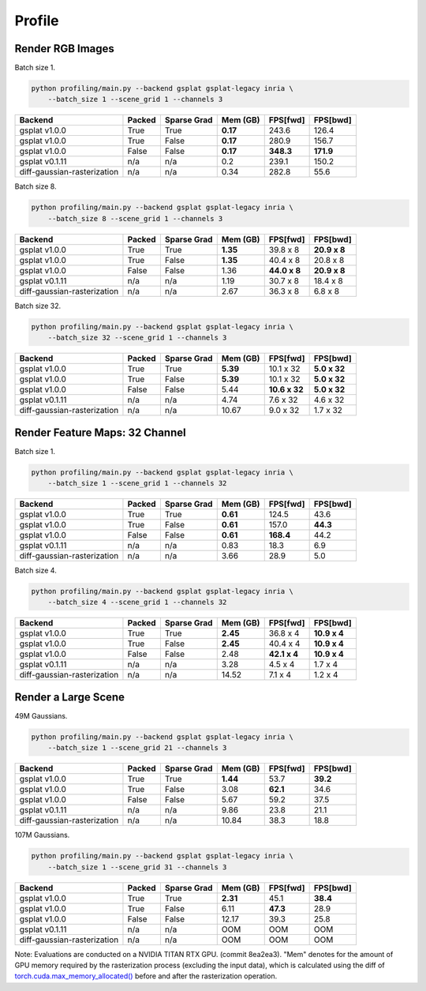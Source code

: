 Profile
===================================

Render RGB Images
-------------------------------------

Batch size 1.

.. code-block:: bash

    python profiling/main.py --backend gsplat gsplat-legacy inria \
        --batch_size 1 --scene_grid 1 --channels 3

===========================  ========  =============  ==========  ==========  ==========
Backend                      Packed    Sparse Grad      Mem (GB)  FPS[fwd]    FPS[bwd]
===========================  ========  =============  ==========  ==========  ==========
gsplat v1.0.0                True      True             **0.17**  243.6       126.4    
gsplat v1.0.0                True      False            **0.17**  280.9       156.7    
gsplat v1.0.0                False     False            **0.17**  **348.3**   **171.9**    
gsplat v0.1.11               n/a       n/a                  0.2   239.1       150.2    
diff-gaussian-rasterization  n/a       n/a                  0.34  282.8       55.6    
===========================  ========  =============  ==========  ==========  ==========

Batch size 8.

.. code-block:: bash

    python profiling/main.py --backend gsplat gsplat-legacy inria \
        --batch_size 8 --scene_grid 1 --channels 3

===========================  ========  =============  ==========  ============  ============
Backend                      Packed    Sparse Grad      Mem (GB)  FPS[fwd]      FPS[bwd]
===========================  ========  =============  ==========  ============  ============
gsplat v1.0.0                True      True             **1.35**  39.8 x 8      **20.9 x 8**
gsplat v1.0.0                True      False            **1.35**  40.4 x 8      20.8 x 8
gsplat v1.0.0                False     False                1.36  **44.0 x 8**  **20.9 x 8**
gsplat v0.1.11               n/a       n/a                  1.19  30.7 x 8      18.4 x 8
diff-gaussian-rasterization  n/a       n/a                  2.67  36.3 x 8      6.8 x 8
===========================  ========  =============  ==========  ============  ============

Batch size 32.

.. code-block:: bash

    python profiling/main.py --backend gsplat gsplat-legacy inria \
        --batch_size 32 --scene_grid 1 --channels 3

===========================  ========  =============  ==========  =============  ============
Backend                      Packed    Sparse Grad      Mem (GB)  FPS[fwd]       FPS[bwd]
===========================  ========  =============  ==========  =============  ============
gsplat v1.0.0                True      True             **5.39**  10.1 x 32      **5.0 x 32**
gsplat v1.0.0                True      False            **5.39**  10.1 x 32      **5.0 x 32**
gsplat v1.0.0                False     False                5.44  **10.6 x 32**  **5.0 x 32**
gsplat v0.1.11               n/a       n/a                  4.74  7.6 x 32       4.6 x 32
diff-gaussian-rasterization  n/a       n/a                 10.67  9.0 x 32       1.7 x 32
===========================  ========  =============  ==========  =============  ============


Render Feature Maps: 32 Channel
------------------------------------------

Batch size 1.

.. code-block:: bash

    python profiling/main.py --backend gsplat gsplat-legacy inria \
        --batch_size 1 --scene_grid 1 --channels 32

===========================  ========  =============  ==========  ==========  ==========
Backend                      Packed    Sparse Grad      Mem (GB)  FPS[fwd]    FPS[bwd]
===========================  ========  =============  ==========  ==========  ==========
gsplat v1.0.0                True      True             **0.61**  124.5       43.6
gsplat v1.0.0                True      False            **0.61**  157.0       **44.3**
gsplat v1.0.0                False     False            **0.61**  **168.4**   44.2
gsplat v0.1.11               n/a       n/a                  0.83  18.3        6.9
diff-gaussian-rasterization  n/a       n/a                  3.66  28.9        5.0
===========================  ========  =============  ==========  ==========  ==========

Batch size 4.

.. code-block:: bash

    python profiling/main.py --backend gsplat gsplat-legacy inria \
        --batch_size 4 --scene_grid 1 --channels 32

===========================  ========  =============  ==========  ============  ============
Backend                      Packed    Sparse Grad      Mem (GB)  FPS[fwd]      FPS[bwd]
===========================  ========  =============  ==========  ============  ============
gsplat v1.0.0                True      True             **2.45**  36.8 x 4      **10.9 x 4**
gsplat v1.0.0                True      False            **2.45**  40.4 x 4      **10.9 x 4**
gsplat v1.0.0                False     False                2.48  **42.1 x 4**  **10.9 x 4**
gsplat v0.1.11               n/a       n/a                  3.28  4.5 x 4       1.7 x 4
diff-gaussian-rasterization  n/a       n/a                 14.52  7.1 x 4       1.2 x 4
===========================  ========  =============  ==========  ============  ============

Render a Large Scene
------------------------------------------

49M Gaussians.

.. code-block:: bash

    python profiling/main.py --backend gsplat gsplat-legacy inria \
        --batch_size 1 --scene_grid 21 --channels 3

===========================  ========  =============  ==========  ==========  ==========
Backend                      Packed    Sparse Grad      Mem (GB)  FPS[fwd]    FPS[bwd]
===========================  ========  =============  ==========  ==========  ==========
gsplat v1.0.0                True      True             **1.44**  53.7        **39.2**
gsplat v1.0.0                True      False                3.08  **62.1**    34.6
gsplat v1.0.0                False     False                5.67  59.2        37.5
gsplat v0.1.11               n/a       n/a                  9.86  23.8        21.1
diff-gaussian-rasterization  n/a       n/a                 10.84  38.3        18.8
===========================  ========  =============  ==========  ==========  ==========

107M Gaussians.

.. code-block:: bash

    python profiling/main.py --backend gsplat gsplat-legacy inria \
        --batch_size 1 --scene_grid 31 --channels 3

===========================  ========  =============  ==========  ==========  ==========
Backend                      Packed    Sparse Grad      Mem (GB)  FPS[fwd]    FPS[bwd]
===========================  ========  =============  ==========  ==========  ==========
gsplat v1.0.0                True      True             **2.31**  45.1        **38.4**
gsplat v1.0.0                True      False                6.11  **47.3**    28.9
gsplat v1.0.0                False     False               12.17  39.3        25.8
gsplat v0.1.11               n/a       n/a                  OOM   OOM         OOM
diff-gaussian-rasterization  n/a       n/a                  OOM   OOM         OOM
===========================  ========  =============  ==========  ==========  ==========

Note: Evaluations are conducted on a NVIDIA TITAN RTX GPU. (commit 8ea2ea3). "Mem" denotes for
the amount of GPU memory required by the rasterization process (excluding the input data),
which is calculated using the diff of 
`torch.cuda.max_memory_allocated() <https://pytorch.org/docs/stable/generated/torch.cuda.max_memory_allocated.html>`_ 
before and after the rasterization operation.

